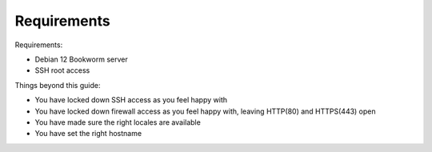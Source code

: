 Requirements
============

Requirements:

* Debian 12 Bookworm server
* SSH root access

Things beyond this guide:

* You have locked down SSH access as you feel happy with
* You have locked down firewall access as you feel happy with, leaving HTTP(80) and HTTPS(443) open
* You have made sure the right locales are available 
* You have set the right hostname

